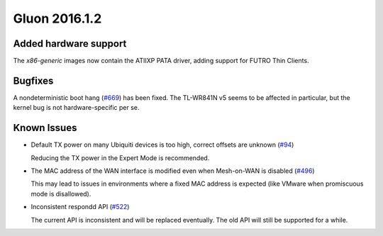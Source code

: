 Gluon 2016.1.2
==============

Added hardware support
~~~~~~~~~~~~~~~~~~~~~~

The *x86-generic* images now contain the ATIIXP PATA driver, adding support for
FUTRO Thin Clients.

Bugfixes
~~~~~~~~

A nondeterministic boot hang (`#669 <https://github.com/freifunk-gluon/gluon/issues/669>`_) has been fixed.
The TL-WR841N v5 seems to be affected in particular, but the kernel bug is not hardware-specific per se.

Known Issues
~~~~~~~~~~~~

* Default TX power on many Ubiquiti devices is too high, correct offsets are unknown (`#94 <https://github.com/freifunk-gluon/gluon/issues/94>`_)

  Reducing the TX power in the Expert Mode is recommended.

* The MAC address of the WAN interface is modified even when Mesh-on-WAN is disabled (`#496 <https://github.com/freifunk-gluon/gluon/issues/496>`_)

  This may lead to issues in environments where a fixed MAC address is expected (like VMware when promiscuous mode is disallowed).

* Inconsistent respondd API (`#522 <https://github.com/freifunk-gluon/gluon/issues/522>`_)

  The current API is inconsistent and will be replaced eventually. The old API will still be supported for a while.
